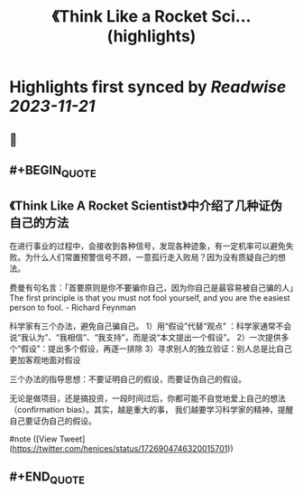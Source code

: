 :PROPERTIES:
:title: 《Think Like a Rocket Sci... (highlights)
:END:

:PROPERTIES:
:author: [[henices on Twitter]]
:full-title: "《Think Like a Rocket Sci..."
:category: [[tweets]]
:url: https://twitter.com/henices/status/1726904746320015701
:END:

* Highlights first synced by [[Readwise]] [[2023-11-21]]
** 📌
** #+BEGIN_QUOTE
** 《Think Like A Rocket Scientist》中介绍了几种证伪自己的方法

在进行事业的过程中，会接收到各种信号，发现各种迹象，有一定机率可以避免失败。为什么人们常置预警信号不顾，一意孤行走入败局？因为没有质疑自己的想法。

费曼有句名言：「首要原则是你不要骗你自己，因为你自己是最容易被自己骗的人」The first principle is that you must not fool yourself, and you are the easiest person to fool. - Richard Feynman

科学家有三个办法，避免自己骗自己。
1）用“假设”代替“观点” ：科学家通常不会说“我认为”、“我相信”、“我支持”，而是说“本文提出一个假设”。
2）一次提供多个“假设”：提出多个假设，再逐一排除
3）寻求别人的独立验证：别人总是比自己更加客观地面对假设

三个办法的指导思想：不要证明自己的假设，而要证伪自己的假设。

无论是做项目，还是搞投资，一段时间过后，你都可能不自觉地爱上自己的想法（confirmation bias）。其实，越是重大的事， 我们越要学习科学家的精神，提醒自己要证伪自己的假设。

#note  ([View Tweet](https://twitter.com/henices/status/1726904746320015701))
** #+END_QUOTE